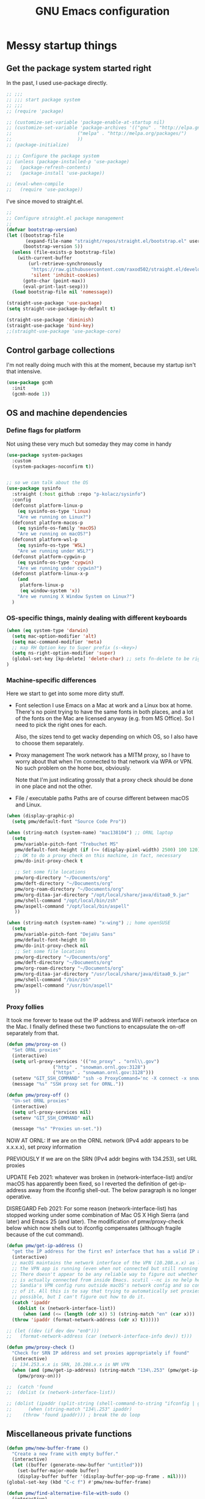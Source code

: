 :DOC-CONFIG:
#+property: header-args:emacs-lisp :tangle (concat (file-name-sans-extension (buffer-file-name)) ".el")
#+property: header-args :mkdirp yes :comments no
#+startup: fold
:END:

#+title: GNU Emacs configuration
#+startup: content indent

* Messy startup things

** Get the package system started right

In the past, I used use-package directly.

#+begin_src emacs-lisp
  ;; ;;;
  ;; ;;; start package system
  ;; ;;;
  ;; (require 'package)

  ;; (customize-set-variable 'package-enable-at-startup nil)
  ;; (customize-set-variable 'package-archives '(("gnu" . "http://elpa.gnu.org/packages/")
  ;; 					    ("melpa" . "http://melpa.org/packages/")
  ;; 					    ))
  ;; (package-initialize)

  ;; ;; Configure the package system
  ;; (unless (package-installed-p 'use-package)
  ;;   (package-refresh-contents)
  ;;   (package-install 'use-package))

  ;; (eval-when-compile
  ;;   (require 'use-package))

  #+END_SRC

I've since moved to straight.el.

  #+begin_src emacs-lisp
  ;;
  ;; Configure straight.el package management
  ;;
  (defvar bootstrap-version)
  (let ((bootstrap-file
         (expand-file-name "straight/repos/straight.el/bootstrap.el" user-emacs-directory))
        (bootstrap-version 5))
    (unless (file-exists-p bootstrap-file)
      (with-current-buffer
          (url-retrieve-synchronously
           "https://raw.githubusercontent.com/raxod502/straight.el/develop/install.el"
           'silent 'inhibit-cookies)
        (goto-char (point-max))
        (eval-print-last-sexp)))
    (load bootstrap-file nil 'nomessage))

  (straight-use-package 'use-package)
  (setq straight-use-package-by-default t)

  (straight-use-package 'diminish)
  (straight-use-package 'bind-key)
  ;;(straight-use-package 'use-package-core)
  #+end_src
  

** Control garbage collections

I'm not really doing much with this at the moment, because my startup isn't that intensive.

#+begin_src emacs-lisp
  (use-package gcmh
    :init
    (gcmh-mode 1))
#+end_src

** OS and machine dependencies

*** Define flags for platform

Not using these very much but someday they may come in handy

#+begin_src emacs-lisp
(use-package system-packages
  :custom
  (system-packages-noconfirm t))


;; so we can talk about the OS
(use-package sysinfo
  :straight (:host github :repo "p-kolacz/sysinfo")
  :config
  (defconst platform-linux-p
    (eq sysinfo-os-type 'Linux)
    "Are we running on Linux?")
  (defconst platform-macos-p
    (eq sysinfo-os-family 'macOS)
    "Are we running on macOS?")
  (defconst platform-wsl-p
    (eq sysinfo-os-type 'WSL)
    "Are we running under WSL?")
  (defconst platform-cygwin-p
    (eq sysinfo-os-type 'cygwin)
    "Are we running under cygwin?")
  (defconst platform-linux-x-p
    (and
     platform-linux-p
     (eq window-system 'x))
    "Are we running X Window System on Linux?")
  )
#+end_src


*** OS-specific things, mainly dealing with different keyboards

#+begin_src emacs-lisp
(when (eq system-type 'darwin)
  (setq mac-option-modifier 'alt)
  (setq mac-command-modifier 'meta)
  ;; map RH Option key to Super prefix (s-<key>)
  (setq ns-right-option-modifier 'super)
  (global-set-key [kp-delete] 'delete-char) ;; sets fn-delete to be right-delete
)
#+end_src

*** Machine-specific differences

Here we start to get into some more dirty stuff.

- Font selection
  I use Emacs on a Mac at work and a Linux box at home. There's no point trying to have the
  same fonts in both places, and a lot of the fonts on the Mac are licensed anyway (e.g. from
  MS Office). So I need to pick the right ones for each.

  Also, the sizes tend to get wacky depending on which OS, so I also have to choose them
  separately.

- Proxy management
  The work network has a MITM proxy, so I have to worry about that when I'm connected to that
  network via WPA or VPN. No such problem on the home box, obviously.

  Note that I'm just indicating grossly that a proxy check should be done in one place and not
  the other.

- File / executable paths
  Paths are of course different between macOS and Linux.
  
#+begin_src emacs-lisp
  (when (display-graphic-p)
    (setq pmw/default-font "Source Code Pro"))

  (when (string-match (system-name) "mac138104") ;; ORNL laptop
    (setq
     pmw/variable-pitch-font "Trebuchet MS"
     pmw/default-font-height (if (<= (display-pixel-width) 2500) 100 120)
     ;; OK to do a proxy check on this machine, in fact, necessary
     pmw/do-init-proxy-check t

     ;; Set some file locations
     pmw/org-directory "~/Documents/org"
     pmw/deft-directory "~/Documents/org"
     pmw/org-roam-directory "~/Documents/org"
     pmw/org-ditaa-jar-directory "/opt/local/share/java/ditaa0_9.jar"
     pmw/shell-command "/opt/local/bin/zsh"
     pmw/aspell-command "/opt/local/bin/aspell"
     ))
    
  (when (string-match (system-name) "x-wing") ;; home openSUSE
    (setq
     pmw/variable-pitch-font "DejaVu Sans"
     pmw/default-font-height 80
     pmw/do-init-proxy-check nil
     ;; Set some file locations
     pmw/org-directory "~/Documents/org"
     pmw/deft-directory "~/Documents/org"
     pmw/org-roam-directory "~/Documents/org"
     pmw/org-ditaa-jar-directory "/usr/local/share/java/ditaa0_9.jar"
     pmw/shell-command "/bin/zsh"
     pmw/aspell-command "/usr/bin/aspell"
     ))
#+end_src

*** Proxy follies

It took me forever to tease out the IP address and WiFi network interface on the Mac. I finally
defined these two functions to encapsulate the on-off separately from that.

#+begin_src emacs-lisp
(defun pmw/proxy-on ()
  "Set ORNL proxies"
  (interactive)
  (setq url-proxy-services '(("no_proxy" . "ornl\\.gov")
			     ("http" . "snowman.ornl.gov:3128")
			     ("https" . "snowman.ornl.gov:3128")))
  (setenv "GIT_SSH_COMMAND" "ssh -o ProxyCommand='nc -X connect -x snowman.ornl.gov:3128 %h %p'")
  (message "%s" "SSH proxy set for ORNL."))

(defun pmw/proxy-off ()
  "Un-set ORNL proxies"
  (interactive)
  (setq url-proxy-services nil)
  (setenv "GIT_SSH_COMMAND" nil)
  
  (message "%s" "Proxies un-set."))
#+end_src


NOW AT ORNL:
If we are on the ORNL network (IPv4 addr appears to be x.x.x.x), set proxy information

PREVIOUSLY If we are on the SRN (IPv4 addr begins with 134.253), set URL proxies

UPDATE Feb 2021: whatever was broken in (network-interface-list) and/or macOS has apparently
been fixed, so I reverted the definition of get-ip-address away from the ifconfig
shell-out. The below paragraph is no longer operative.

DISREGARD Feb 2021: For some reason (network-interface-list) has stopped working under some combination
of Mac OS X High Sierra (and later) and Emacs 25 (and later). The modification of
pmw/proxy-check below which now shells out to ifconfig compensates (although fragile
because of the cut command).

#+begin_src emacs-lisp
  (defun pmw/get-ip-address ()
    "get the IP address for the first en? interface that has a valid IP address"
    (interactive)
    ;; macOS maintains the network interface of the VPN (10.208.x.x) as long as
    ;; the VPN app is running (even when not connected but still running in menu bar).
    ;; There doesn't appear to be any reliable way to figure out whether the VPN address
    ;; is actually connected from inside Emacs. scutil --nc is no help here because
    ;; Sandia's VPN config runs outside macOS's network config and so configd has no knowledge
    ;; of it. All this is to say that trying to automatically set proxies when on the VPN may be
    ;; possible, but I can't figure out how to do it.
    (catch 'ipaddr
      (dolist (x (network-interface-list))
        (when (and (<= (length (cdr x)) 5) (string-match "en" (car x)))
  	(throw 'ipaddr (format-network-address (cdr x) t))))))

  ;; (let ((dev (if dev dev "en0")))
  ;;   (format-network-address (car (network-interface-info dev)) t)))

  (defun pmw/proxy-check ()
    "Check for SRN IP address and set proxies appropriately if found"
    (interactive)
    ;; 134.253.x.x is SRN, 10.208.x.x is NM VPN
    (when (and (pmw/get-ip-address) (string-match "134\.253" (pmw/get-ip-address)))
      (pmw/proxy-on)))

  ;;  (catch 'found
  ;;  (dolist (x (network-interface-list))

  ;; (dolist (ipaddr (split-string (shell-command-to-string "ifconfig | grep inet | grep -v inet6 | cut -d ' ' -f 2")))
  ;;      (when (string-match "134\.253" ipaddr)
  ;;	(throw 'found ipaddr))) ; break the do loop
#+end_src

** Miscellaneous private functions

#+begin_src emacs-lisp
(defun pmw/new-buffer-frame ()
  "Create a new frame with empty buffer."
  (interactive)
  (let ((buffer (generate-new-buffer "untitled")))
    (set-buffer-major-mode buffer)
    (display-buffer buffer '(display-buffer-pop-up-frame . nil))))
(global-set-key (kbd "C-c f") #'pmw/new-buffer-frame)

(defun pmw/find-alternative-file-with-sudo ()
  (interactive)
  (let ((fname (or buffer-file-name
		   dired-directory)))
    (when fname
      (if (string-match "^/sudo:pwidene@localhost:" fname)
	  (setq fname (replace-regexp-in-string
		       "^/sudo:pwidene@localhost:" ""
		       fname))
	(setq fname (concat "/sudo:pwidene@localhost:" fname)))
      (find-alternate-file fname))))
(global-set-key (kbd "C-x C-r") 'pmw/find-alternative-file-with-sudo)
#+end_src

* Use-package clauses

Everything from here on should be some form of use-package invocation.

We start with the emacs pseudo-package to do some miscellaneous settings

#+begin_src emacs-lisp
  (use-package emacs
    :init
    (setq inhibit-splash-screen t
  	inhibit-startup-message t
  	scroll-step 1
  	auto-window-vscroll nil
  	scroll-bar-mode -1
          ;;
          ;; fix for weird emacs 28.2 / Apple compiler issue
  	native-comp-driver-options (when (eq system-type 'darwin) '("-Wl,-w"))
  	)
    (setq-default cursor-type 'bar)

    (defalias 'yes-or-no-p 'y-or-n-p)
    (tool-bar-mode -1)
    (set-face-attribute 'default nil
  		      :family pmw/default-font
  		      :height pmw/default-font-height
  		      :weight 'regular)
    (set-face-attribute 'variable-pitch nil
  		      :family (when (member pmw/variable-pitch-font (font-family-list)) pmw/variable-pitch-font)
  		      :weight 'regular)
    (set-face-attribute 'fixed-pitch nil
  		      :family pmw/default-font
  		      :weight 'regular)
    (when pmw/do-init-proxy-check (pmw/proxy-check))
    :hook
    (after-init . (lambda ()
  		  (require 'server)
  		  (if (display-graphic-p)
  		      (unless (server-running-p)
  			(server-start)))))
    ;;;; the following lets you kill emacsclient buffers with C-x k instead of C-x #
    ;; (server-switch . (lambda ()
    ;; 		     (when (current-local-map)
    ;; 		       (use-local-map (copy-keymap (current-local-map))))
    ;; 		     (when server-buffer-clients
    ;; 		       (local-set-key (kbd "C-x k") 'server-edit))))
    :custom
    (ispell-program-name "/opt/local/bin/aspell")
    )
#+end_src

** Color theming, cursors, other look-and-feel

#+begin_src emacs-lisp
      (use-package sublime-themes )
      (use-package cyberpunk-theme )
      (use-package color-theme-modern 
        :config
;;        (load-theme 'cyberpunk t) ;; let auto-dark decide
        )

  (use-package auto-dark
    :ensure t
    :custom
    (auto-dark-themes '((cyberpunk) (leuven)))
    (auto-dark-allow-osascript t)
    :hook
    (auto-dark-dark-mode
     . (lambda ()
         ;; maybe do something when dark mode
         ))
    (auto-dark-light-mode
     . (lambda ()
         ;; maybe do something when light mode
         ))
    :init
    (auto-dark-mode))
         
  (use-package moody
    :disabled t
    :config
    (moody-replace-mode-line-front-space)
    (moody-replace-mode-line-buffer-identification)
    (moody-replace-vc-mode))

  (use-package minions
    :disabled nil
    :config (minions-mode 1))

  (use-package awesome-tray
    :straight (:host github :repo "manateelazycat/awesome-tray")
    :custom
    (awesome-tray-second-line 1)
    :config
    (awesome-tray-mode 1))
  		    

  (use-package f )
  (use-package popup )
      
    (use-package autofit-frame
      :custom
      (autofit-frames-flag nil)
      :config
      (add-hook 'after-make-frame-functions 'fit-frame)
      )

    (use-package hexrgb
      :if (display-graphic-p)
      )

      
    (use-package mwheel
      :straight (:type built-in)
      :custom
      (mouse-wheel-scroll-amount '(1
    			       ((shift) . 5)
    			       ((control))))
      (mouse-wheel-progressive-speed nil))

    (use-package pixel-scroll
      :straight (:type built-in)
      :config
      (pixel-scroll-precision-mode))



    (use-package spacious-padding
      :disabled t
      :custom
      (spacious-padding-subtle-mode-line
       `( :mode-line-active 'default
          :mode-line-inactive vertical-border))
      ;; these are default values from the package documentation
      (spacious-padding-widths
       `( :internal-border-width 15
          :header-line-width 4
          :mode-line-width 4
          :tab-width 4
          :right-divider-width 30
          :scroll-bar-width 8
          :fringe-width 8))
      :config
      (spacious-padding-mode 1)
      )


    ;; minimap

    (use-package all-the-icons
      :if (display-graphic-p)
      )

    (use-package centaur-tabs
      :disabled t
      :demand
      
      :bind
      (("C-<prior>" . centaur-tabs-backward)
       ("C-<next>" . centaur-tabs-forward))
      :custom
      (centaur-tabs-style "bar")
      (centaur-tabs-set-icons t)
      (centaur-tabs-set-bar 'under)
      (x-underline-at-descent-line t)
      (centaur-tabs-height 24)
      (centaur-tabs-set-modified-marker t)
      :config
      (centaur-tabs-mode t)
      ;;  (centaur-tabs-headline-match)
      ;;  (centaur-tabs-change-fonts "arial" 120)
      (centaur-tabs-group-by-projectile-project)
      )


    (use-package smartparens
      
      :config
      ;;;(smartparens-global-mode f)
      )


#+end_src

** LaTeX setup
#+begin_src emacs-lisp
    (use-package bibtex
      :custom
      (bibtex-dialect 'biblatex)
      )

    (use-package tex
      :straight auctex
      :custom
      (TeX-auto-save t)
      (TeX-parse-self t)
      :config
      (setq-default TeX-master nil)

      :hook (LaTeX-mode . (lambda ()
    			(auto-fill-mode)
    			(setq TeX-command-default "Latexmk"
  			  safe-local-variable-values '((TeX-master . main.tex)))
    			'turn-on-reftex
    			(visual-line-mode)
    			(set-fill-column 105)))    
      )

    (use-package auctex-latexmk
      :requires auctex
      )

    (use-package pdf-tools
    :after (tablist)
    :config
    (pdf-loader-install)
    )

  (use-package biblio
    :custom
    (biblio-crossref-user-email-address "widenerpm@ornl.gov")
    )
  (use-package citar
    :custom
    (citar-bibliography '("~/work/bib/references.bib" "~/Documents/cv/pubs/pubs.bib"))
    :hook
    (LaTeX-mode . citar-capf-setup)
    (org-mode . citar-capf-setup)
    )
  (use-package citar-embark
    :after citar embark
    :no-require
    :config (citar-embark-mode)
    )

      
#+end_src

** Completing-read packages
I have recently switched to consul / vertico / embark and friends. Previously was using Ivy and before that Helm.

Here's the old Ivy config for reference. I doubt I'll go back to it now.

#+begin_src emacs-lisp :tangle no
    ;;(use-package counsel )
  ;;(use-package swiper )
  (use-package ivy
    :disabled t
    :after (counsel swiper)
    
    :custom
    (ivy-use-virtual-buffers t)
    (ivy-count-format "%d/%d ")
    (ivy-wrap t)
    (ivy-extra-directories nil)
    :bind
    (("C-s" . swiper)
     ("M-x" . counsel-M-x)
     ("C-x C-f" . counsel-find-file)
     ("C-c g" . counsel-git)
     ("C-c j" . counsel-git-grep))
    :config
    (ivy-set-actions
     `counsel-find-file
     `(("j" find-file-other-frame "other frame")
       ("d" delete-file "delete")
       ("r" counsel-find-file-as-root "open as root")))
    (ivy-set-actions
     `ivy-switch-buffer
     `(("j" switch-to-buffer-other-frame "other frame")
       ("k" kill-buffer "kill")
       ("r" ivy--rename-buffer-action "rename")))
    (ivy-mode 1)
    )


  (use-package ivy-posframe
    :disabled t
    :after (ivy counsel swiper)
    
    :custom
    ;; (setq ivy-posframe-display-functions-alist `((t . ivy-posframe-display))
    ;; (setq ivy-posframe-display-functions-alist '((t . ivy-posframe-display-at-frame-center)))
    ;; (setq ivy-posframe-display-functions-alist '((t . ivy-posframe-display-at-window-center)))
    (ivy-posframe-display-functions-alist '((t . ivy-posframe-display-at-frame-bottom-left)))
    ;; (setq ivy-posframe-display-functions-alist '((t . ivy-posframe-display-at-window-bottom-left)))
    :config
    (ivy-posframe-mode 1)
    )
  #+END_SRC

Now I'm trying to figure out how to work with vertico.

#+BEGIN_SRC emacs-lisp
    (use-package vertico
      :ensure t
      :config
      (vertico-mode 1))
    (use-package vertico-posframe
      :disabled t
      :after (vertico posframe)
      :custom
      (vertico-posframe-parameters '((left-fringe . 8) (right-fringe . 8)))
      :config
      (vertico-posframe-mode 1)
      )
    (use-package orderless
      :ensure t
      :custom
      (completion-styles '(orderless basic))
      (matching-styles '(orderless flex))
      (completion-category-overrides '((file (styles basic partial-completion))))
      )
    (use-package embark)
    (use-package embark-consult
      :after (embark consult)
      :ensure t)
    (use-package marginalia
      :ensure t
      :config
      (marginalia-mode 1))

  ;; Example configuration for Consult
  (use-package consult
    ;; Replace bindings. Lazily loaded by `use-package'.
    :bind (;; C-c bindings in `mode-specific-map'
           ("C-c M-x" . consult-mode-command)
           ("C-c h" . consult-history)
           ("C-c k" . consult-kmacro)
           ("C-c m" . consult-man)
           ("C-c i" . consult-info)
           ([remap Info-search] . consult-info)
           ;; C-x bindings in `ctl-x-map'
           ("C-x M-:" . consult-complex-command)     ;; orig. repeat-complex-command
           ("C-x b" . consult-buffer)                ;; orig. switch-to-buffer
           ("C-x 4 b" . consult-buffer-other-window) ;; orig. switch-to-buffer-other-window
           ("C-x 5 b" . consult-buffer-other-frame)  ;; orig. switch-to-buffer-other-frame
           ("C-x t b" . consult-buffer-other-tab)    ;; orig. switch-to-buffer-other-tab
           ("C-x r b" . consult-bookmark)            ;; orig. bookmark-jump
           ("C-x p b" . consult-project-buffer)      ;; orig. project-switch-to-buffer
           ;; Custom M-# bindings for fast register access
           ("M-#" . consult-register-load)
           ("M-'" . consult-register-store)          ;; orig. abbrev-prefix-mark (unrelated)
           ("C-M-#" . consult-register)
           ;; Other custom bindings
           ("M-y" . consult-yank-pop)                ;; orig. yank-pop
           ;; M-g bindings in `goto-map'
           ("M-g e" . consult-compile-error)
           ("M-g f" . consult-flymake)               ;; Alternative: consult-flycheck
           ("M-g g" . consult-goto-line)             ;; orig. goto-line
           ("M-g M-g" . consult-goto-line)           ;; orig. goto-line
           ("M-g o" . consult-outline)               ;; Alternative: consult-org-heading
           ("M-g m" . consult-mark)
           ("M-g k" . consult-global-mark)
           ("M-g i" . consult-imenu)
           ("M-g I" . consult-imenu-multi)
           ;; M-s bindings in `search-map'
           ("M-s d" . consult-find)                  ;; Alternative: consult-fd
           ("M-s c" . consult-locate)
           ("M-s g" . consult-grep)
           ("M-s G" . consult-git-grep)
           ("M-s r" . consult-ripgrep)
           ("M-s l" . consult-line)
           ("M-s L" . consult-line-multi)
           ("M-s k" . consult-keep-lines)
           ("M-s u" . consult-focus-lines)
           ;; Isearch integration
           ("M-s e" . consult-isearch-history)
           :map isearch-mode-map
           ("M-e" . consult-isearch-history)         ;; orig. isearch-edit-string
           ("M-s e" . consult-isearch-history)       ;; orig. isearch-edit-string
           ("M-s l" . consult-line)                  ;; needed by consult-line to detect isearch
           ("M-s L" . consult-line-multi)            ;; needed by consult-line to detect isearch
           ;; Minibuffer history
           :map minibuffer-local-map
           ("M-s" . consult-history)                 ;; orig. next-matching-history-element
           ("M-r" . consult-history))                ;; orig. previous-matching-history-element

    ;; Enable automatic preview at point in the *Completions* buffer. This is
    ;; relevant when you use the default completion UI.
    :hook (completion-list-mode . consult-preview-at-point-mode)

    ;; The :init configuration is always executed (Not lazy)
    :init

    ;; Optionally configure the register formatting. This improves the register
    ;; preview for `consult-register', `consult-register-load',
    ;; `consult-register-store' and the Emacs built-ins.
    (setq register-preview-delay 0.5
          register-preview-function #'consult-register-format)

    ;; Optionally tweak the register preview window.
    ;; This adds thin lines, sorting and hides the mode line of the window.
    (advice-add #'register-preview :override #'consult-register-window)

    ;; Use Consult to select xref locations with preview
    (setq xref-show-xrefs-function #'consult-xref
          xref-show-definitions-function #'consult-xref)

    ;; Configure other variables and modes in the :config section,
    ;; after lazily loading the package.
    :config

    ;; Optionally configure preview. The default value
    ;; is 'any, such that any key triggers the preview.
    ;; (setq consult-preview-key 'any)
    ;; (setq consult-preview-key "M-.")
    ;; (setq consult-preview-key '("S-<down>" "S-<up>"))
    ;; For some commands and buffer sources it is useful to configure the
    ;; :preview-key on a per-command basis using the `consult-customize' macro.
    (consult-customize
     consult-theme :preview-key '(:debounce 0.2 any)
     consult-ripgrep consult-git-grep consult-grep
     consult-bookmark consult-recent-file consult-xref
     consult--source-bookmark consult--source-file-register
     consult--source-recent-file consult--source-project-recent-file
     ;; :preview-key "M-."
     :preview-key '(:debounce 0.4 any))

    ;; Optionally configure the narrowing key.
    ;; Both < and C-+ work reasonably well.
    (setq consult-narrow-key "<") ;; "C-+"

    ;; Optionally make narrowing help available in the minibuffer.
    ;; You may want to use `embark-prefix-help-command' or which-key instead.
    ;; (keymap-set consult-narrow-map (concat consult-narrow-key " ?") #'consult-narrow-help)
  )


    (use-package corfu
      ;; Optional customizations
      ;; :custom
      ;; (corfu-cycle t)                ;; Enable cycling for `corfu-next/previous'
      ;; (corfu-auto t)                 ;; Enable auto completion
      ;; (corfu-separator ?\s)          ;; Orderless field separator
      ;; (corfu-quit-at-boundary nil)   ;; Never quit at completion boundary
      ;; (corfu-quit-no-match nil)      ;; Never quit, even if there is no match
      ;; (corfu-preview-current nil)    ;; Disable current candidate preview
      ;; (corfu-preselect 'prompt)      ;; Preselect the prompt
      ;; (corfu-on-exact-match nil)     ;; Configure handling of exact matches
      ;; (corfu-scroll-margin 5)        ;; Use scroll margin

      ;; Enable Corfu only for certain modes.
      ;; :hook ((prog-mode . corfu-mode)
      ;;        (shell-mode . corfu-mode)
      ;;        (eshell-mode . corfu-mode))

      ;; Recommended: Enable Corfu globally.  This is recommended since Dabbrev can
      ;; be used globally (M-/).  See also the customization variable
      ;; `global-corfu-modes' to exclude certain modes.
      :init
      (global-corfu-mode)
      )

#+end_src

** Getting around Emacs
Perspectives and similar
#+begin_src emacs-lisp
  (use-package nameframe
    :disabled t
    )

  (use-package transient)

  (use-package persp-mode
    :after transient
    :custom
    (persp-autokill-buffer-on-remove 'kill-weak)
    (persp-state-default-file (concat user-emacs-directory (convert-standard-filename ".emacs-perspective-save")))
    :hook
    (emacs-startup . (lambda () (persp-mode 1)))
    (kill-emacs . persp-save-state-to-file)
    :config
    (transient-define-prefix pmw/persp-prefix ()
      "Perspective transient menu"
      ["Perspectives"
       [ "A"
        ("s" "create/switch perspective" persp-frame-switch)
        ("r" "rename perspective" persp-rename)
        ("c" "copy perspective" persp-copy)]
       [ "B"
  	("b" "switch to buffer in perspective" persp-switch-to-buffer)
  	("k" "remove buffer from perspective" persp-remove-buffer)]
       [ "C"
  	("n" "next perspective" persp-next)
  	("p" "previous perspective" persp-prev)
  	("o" "terminate persp-mode" (lambda () (interactive) (persp-mode -1)))]
       ]
      )
    :bind
    ("C-c p j" . pmw/persp-prefix)
    )  


  (use-package saveplace
    :config
    (save-place-mode 1)
    )

    (use-package multiple-cursors 
    :bind
    (("C-c z c"   . mc/edit-lines)
     ("C-c z <"   . mc/mark-next-like-this)
     ("C-c z >"   . mc/mark-previous-like-this)
     ("C-c z C-<" . mc/mark-all-like-this)))

    ;; dired+ / bookmark+ / desktop
  (use-package dired+
    :custom
    (diredp-hide-details-initially-flag nil)
    )

  (use-package bookmark+
    :disabled t
    :init
    (bmkp-last-as-first-bookmark-file (concat user-emacs-directory (convert-standard-filename "bookmarks")))
    :custom
    (bmkp-desktop-jump-save-before-flag t)
    :config
    (add-hook 'kill-emacs (progn
  			  (bmkp-desktop-save-as-last)))
    )

    (use-package cus-edit
    :straight (:type built-in)
    :custom
    (custom-file (concat user-emacs-directory (convert-standard-filename "custom.el")))
    :config
    (load-file custom-file)
    )

#+end_src


** Programming support
For me, this includes things like treemacs, magit, etc.

#+begin_src emacs-lisp
      (use-package magit
      :bind
      ("C-c g" . magit-status)
      :config
      (add-hook 'magit-mode #'magit-load-config-extensions)
      )

    (use-package git-messenger )
    (use-package git-gutter
      
      :custom
      (git-gutter:added-sign "+ ")
      (git-gutter:modified-sign "* ")
      (git-gutter:deleted-sign "- ")
      (git-gutter:lighter " GG")
      :config
      (global-git-gutter-mode 1)
      (git-gutter:linum-setup)
      )

    (use-package minimap
    :custom
    (minimap-window-location 'right)
    )
    
  (use-package shell-pop
    
    :custom
    (shell-pop-term-shell pmw/shell-command)
    (shell-pop-full-span t)
    (shell-pop-shell-type (quote ("ansi-term" "*ansi-term*" (lambda nil (ansi-term shell-pop-term-shell)))))
    (shell-pop-window-position "bottom")
    (shell-pop-autocd-to-working-dir t)
    (shell-pop-universal-key "C-t")
    )

  (use-package vc
    :custom
    vc-follow-symlinks t)
    
    
  (use-package treemacs
    :init
    (with-eval-after-load 'winum
      (define-key winum-keymap (kbd "M-0") #'treemacs-select-window))
    :config
    (progn
      (setq treemacs-collapse-dirs                 (if treemacs-python-executable 3 0)
            treemacs-deferred-git-apply-delay      0.5
            treemacs-directory-name-transformer    #'identity
            treemacs-display-in-side-window        t
            treemacs-eldoc-display                 t
            treemacs-file-event-delay              5000
            treemacs-file-extension-regex          treemacs-last-period-regex-value
            treemacs-file-follow-delay             0.2
            treemacs-file-name-transformer         #'identity
            treemacs-follow-after-init             t
            treemacs-git-command-pipe              ""
            treemacs-goto-tag-strategy             'refetch-index
            treemacs-indentation                   2
            treemacs-indentation-string            " "
            treemacs-is-never-other-window         nil
            treemacs-max-git-entries               5000
            treemacs-missing-project-action        'ask
            treemacs-move-forward-on-expand        nil
            treemacs-no-png-images                 nil
            treemacs-no-delete-other-windows       t
            treemacs-project-follow-cleanup        nil
            treemacs-persist-file                  (expand-file-name ".cache/treemacs-persist" user-emacs-directory)
            treemacs-position                      'left
            treemacs-recenter-distance             0.1
            treemacs-recenter-after-file-follow    nil
            treemacs-recenter-after-tag-follow     nil
            treemacs-recenter-after-project-jump   'always
            treemacs-recenter-after-project-expand 'on-distance
            treemacs-show-cursor                   nil
            treemacs-show-hidden-files             t
            treemacs-silent-filewatch              nil
            treemacs-silent-refresh                nil
            treemacs-sorting                       'alphabetic-asc
            treemacs-space-between-root-nodes      t
            treemacs-tag-follow-cleanup            t
            treemacs-tag-follow-delay              1.5
            treemacs-user-mode-line-format         nil
            treemacs-user-header-line-format       nil
            treemacs-width                         35)

      ;; The default width and height of the icons is 22 pixels. If you are
      ;; using a Hi-DPI display, uncomment this to double the icon size.
      ;;(treemacs-resize-icons 44)

      (treemacs-follow-mode t)
      (treemacs-filewatch-mode t)
      (treemacs-fringe-indicator-mode t)
      (pcase (cons (not (null (executable-find "git")))
                   (not (null treemacs-python-executable)))
        (`(t . t)
         (treemacs-git-mode 'deferred))
        (`(t . _)
         (treemacs-git-mode 'simple))))
    :bind
    (:map global-map
          ("M-0"       . treemacs-select-window)
          ("C-x t 1"   . treemacs-delete-other-windows)
          ("C-x t t"   . treemacs)
          ("C-x t B"   . treemacs-bookmark)
          ("C-x t C-t" . treemacs-find-file)
          ("C-x t M-t" . treemacs-find-tag)))

  (use-package treemacs-evil
    :after treemacs evil
    )

  (use-package treemacs-icons-dired
    :after treemacs dired
    
    :config (treemacs-icons-dired-mode))

  (use-package treemacs-magit
    :after treemacs magit
    )

  (use-package treemacs-persp
    :after treemacs persp-mode
    
    :config (treemacs-set-scope-type 'Perspectives))

  (use-package cmake-mode
    :mode
    (("CMakeLists\\.txt\\'" . cmake-mode)
     ("\\.cmake\\'" . cmake-mode))
    :init
    (defun cmake-rename-buffer ()
      "Renames a CMakeLists.txt buffer to cmake-<directory name>."
      (interactive)
  					;(print (concat "buffer-filename = " (buffer-file-name)))
  					;(print (concat "buffer-name     = " (buffer-name)))
      (when (and (buffer-file-name) (string-match "CMakeLists.txt" (buffer-name)))
  					;(setq file-name (file-name-nondirectory (buffer-file-name)))
        (setq parent-dir (file-name-nondirectory (directory-file-name (file-name-directory (buffer-file-name)))))
  					;(print (concat "parent-dir = " parent-dir))
        (setq new-buffer-name (concat "cmake-" parent-dir))
  					;(print (concat "new-buffer-name= " new-buffer-name))
        (rename-buffer new-buffer-name t)
        )
      )
    :hook (cmake-mode . cmake-rename-buffer)
    )

#+end_src



*** Jupyter notebook support
#+begin_src emacs_lisp

  (use-package simple-httpd
  :straight t)
  (use-package jupyter
  :straight t)
  

#+end_src


** Modes
#+begin_src emacs-lisp
    (use-package gnuplot-mode
    :mode 
    ("\\.\\(gp\\|gnuplot\\)$" . gnuplot-mode)
    )
  (use-package cc-mode
    :mode ("\\.h\\'" . c++-mode)
    :config
    (show-smartparens-mode 1)
    :hook
    (c-mode-common . display-line-numbers-mode)
    :custom-face 
    (line-number (( t :background "#FFFFFF")))
    )

  (use-package go-mode
    :mode "\\.go\\'")
  (use-package go-tag)
    
    
  (use-package markdown-mode
    :mode ("\\.\\(md\\|markdown\\)\\'" . markdown-mode))
  (use-package js2-mode
    :mode "\\.js\\'")
  (use-package rjsx-mode :mode "\\.jsx\\'")
  (use-package json-mode
    :mode "\\.json\\'")
  (use-package plantuml-mode
    :config
    (plantuml-default-exec-mode 'executable)
    (plantuml-executable-path "/opt/local/bin/plantuml")
    :mode "\\.uml\\'")
  (use-package yaml-mode
    :mode "\\.yaml\\'")
  (use-package haskell-mode
    :mode "\\.hs\\'")
  (use-package web-mode
    :mode ("\\.\\(html\\|htm\\)\\'" . wevb-mode))

  (use-package rustic
    :straight (:host github :repo "brotzeit/rustic")
    :mode 
    ("\\.\\(rs\\|rust\\)$" . rust-mode)

    )

  (use-package apples-mode
  :straight (:host github :repo "rprimus/apples-mode")
  )

  (use-package keycast
    :disabled nil
    :config
    (keycast-mode-line-mode 1))


#+end_src

** Org and friends
#+begin_src emacs-lisp
        (use-package deft
        :disabled t
        :custom
        (deft-directory pmw/deft-directory)
        (deft-use-file-name-as-title t)
        (deft-use-filter-string-for-filename t)
        (deft-extension "org")
        (deft-default-extension "org")
        (deft-text-mode 'org-mode)
        )



      (use-package epa-file
        :straight (:type built-in)
        :config
        (epa-file-enable)
        )


      (use-package org-super-agenda
        :after org
        :custom
        (org-super-agenda-groups
         '(
           (:name "Radar"
      	    :todo ("ACTIVITY" "RADAR")
      	    :deadline nil)
           (:name "Deadlines"
      	    :deadline t)
           (:name "Undated"
      	    :todo ("TODO")
      	    :deadline nil)
           )))

  (use-package conda
    :custom
    (conda-anaconda-home (expand-file-name "~/proj/miniforge3/"))
    :config
    (conda-env-initialize-interactive-shells)
    (conda-env-initialize-eshell)
    :hook
    (find-file . (lambda () (when (bound-and-true-p conda-project-env-path)
  			    (conda-env-activate-for-buffer))))
    )
  (use-package jupyter)


      (use-package org
        :after epa-file 
        :bind
        ("C-c a" . org-agenda)
        ("C-c c" . org-capture)
        :custom
        (org-directory pmw/org-directory)
        (org-agenda-files (quote (concat pmw/org-directory (convert-standard-filename "journal.org"))))
        (org-agenda-show-all-dates nil)
        (org-agenda-prefix-format '((agenda . " %i %?-12t% s")
      			      (todo . " %?-12t% s")
      			      (tags . " %i %-12:c")
      			      (search . " %i %-12:c")))
        (org-crypt-key nil)
        (org-hide-emphasis-markers t)
        (org-refile-use-outline-path t)
        (org-refile-allow-creating-parent-nodes (quote confirm))
        (org-indirect-buffer-display 'current-window)
        (org-fontify-whole-heading-line t)
        (org-src-fontify-natively t)
        (org-log-into-drawer t)
        ;; set ditaa JAR path to work with org/babel (http://sourceforge.net/projects/ditaa/)
        (org-ditaa-jar-path pmw/org-ditaa-jar-directory)
        (org-tags-exclude-from-inheritance (quote ("crypt")))
        (org-todo-keywords '((sequence "TODO" "|" "DONE")
      		       (sequence "ACTIVITY" "PAUSED" "|" "COMPLETED" "ABANDONED")))
        (org-tag-alist '(("abet" . ?a)
      		   ("data-mgt" . nil)
      		   ("recruiting" . nil)))
        (org-capture-templates
         '(("t" "New TODO" entry (file+olp+datetree "journal.org")
            "* TODO %? %^g\n  %i\n  %a")
           ("j" "New journal" entry (file+olp+datetree "journal.org")
            "* %? %^g\n dated %t\n  %i\n  %a")))
        (org-agenda-custom-commands
         '(("P" "Agenda and radars"
            ((agenda ""
             ((org-agenda-span 15)))
             (todo "ACTIVITY")
             ))))
        ;; invoking this externally with
        ;;   /opt/local/bin/emacs -batch -l ~/.emacs.d/init.el -Q -eval '(org-batch-agenda "P")'

        :hook
        (org-mode . variable-pitch-mode)
        (org-mode . visual-line-mode)
        (org-mode . org-super-agenda-mode)
        :custom-face
        (org-block ((t (:inherit fixed-pitch))))
        (org-code ((t (:inherit (shadow fixed-pitch)))))
        (org-document-info ((t (:foreground "dark orange"))))
        (org-document-info-keyword ((t (:inherit (shadow fixed-pitch)))))
        (org-document-title ((t (:inherit variable-pitch :height 2.0 :underline nil))))
        (org-indent ((t (:inherit (org-hide variable-pitch)))))
        (org-level-1 ((t (:inherit variable-pitch :height 1.5))))
        (org-level-2 ((t (:inherit variable-pitch :height 1.25))))
        (org-level-3 ((t (:inherit variable-pitch :height 1.1))))
        (org-level-4 ((t (:inherit variable-pitch :height 1.05))))
        (org-link ((t (:foreground "royal blue" :underline t))))
        (org-meta-line ((t (:inherit (font-lock-comment-face fixed-pitch)))))
        (org-property-value ((t (:inherit fixed-pitch :underline t))))
        (org-special-keyword ((t (:inherit (font-lock-comment-face fixed-pitch)))))
        (org-table ((t (:inherit fixed-pitch :foreground "#83a598"))))
        (org-tag ((t (:inherit (shadow fixed-pitch) :weight bold :height 0.8))))
        (org-verbatim ((t (:inherit (shadow fixed-pitch)))))

        :config
        (org-babel-do-load-languages
         'org-babel-load-languages
         '((R . t)
           (gnuplot . t)
           (dot . t)
           (ditaa . t)
           (latex . t)
           (ruby . t)
           (python . t)
           (emacs-lisp . t)
           (plantuml . t)
           (jupyter . t)
           ))
        (with-eval-after-load 'ox-latex
          (add-to-list 'org-latex-classes
      		 ;; beamer class, for presentations
      		 '("beamer")
      		 '("letter"
      		 "\\documentclass[11pt]{letter}\n
            \\usepackage[utf8]{inputenc}\n
            \\usepackage[T1]{fontenc}\n
            \\usepackage{color}"
      		 
      		 ("\\section{%s}" . "\\section*{%s}")
      		 ("\\subsection{%s}" . "\\subsection*{%s}")
      		 ("\\subsubsection{%s}" . "\\subsubsection*{%s}")
      		 ("\\paragraph{%s}" . "\\paragraph*{%s}")
      		 ("\\subparagraph{%s}" . "\\subparagraph*{%s}"))))
        ;;
        (use-package ox-md :straight (:type built-in))
        (require 'org-crypt)
        (org-crypt-use-before-save-magic)
        ;;
        )

      (defun org-roam-node-insert-immediate (arg &rest args)
        (interactive "P")
        (let ((args (cons arg args))
      	(org-roam-capture-templates (list (append (car org-roam-capture-templates)
      						  '(:immediate-finish t)))))
          (apply #'org-roam-node-insert args)))

      (use-package org-roam
        :ensure t
        :after org
        :hook
        (after-init . org-roam-setup)
        (org-roam-backlinks-mode . visual-line-mode)
        :init
        (setq org-roam-v2-ack t
      	org-roam-database-connector 'sqlite-builtin)
        :custom
        (org-roam-directory pmw/org-roam-directory)
        (org-roam-tag-sources '(prop all-directories))
        (org-roam-dailies-directory "daily/")

        :bind (("C-c n l" . org-roam-buffer-toggle)
      	 ("C-c n f" . org-roam-node-find)
      	 ("C-c n g" . org-roam-graph)
      	 ("C-c n i" . org-roam-node-insert)
      	 ("C-c n I" . org-roam-node-insert-immediate)
      	 :map org-roam-dailies-map
      	 ("Y" . org-roam-dailies-capture-yesterday)
      	 ("T" . org-roam-dailies-capture-tomorrow))
        :bind-keymap
        ("C-c n d" . org-roam-dailies-map)
        :config
        (require 'org-roam-export)
        (require 'org-roam-dailies)
        (org-roam-db-autosync-mode)
        )

      (use-package org-roam-ui
        :ensure
        :straight (:host github :repo "org-roam/org-roam-ui" :branch "main" :files ("*.el" "out"))
        :requires org-mode
        :after org-roam
        ;;:hook (after-init . org-roam-ui-mode)
        :custom
        (org-roam-ui-sync-theme t)
        (org-roam-ui-follow t)
        (org-roam-ui-update-on-save t)
        (org-roam-ui-open-on-start t)
        )

      (use-package org-download
        :after org
        :bind
        (:map org-mode-map
      	(("s-Y" . org-download-screenshot)
      	 ("s-y" . org-download-yank)))
        )

      (use-package org-modern
        :after org
        :config
        (setq
         org-auto-align-tags nil
         org-tags-column 0
         org-catch-invisible-edits 'show-and-error
         org-special-crtl-a/e t
         org-insert-heading-respect-content t

         org-hide-emphasis-markers t
         org-pretty-entities t
         org-ellipsis "..."
         )
        (global-org-modern-mode)
        )
         
        


      (defun org-journal-find-location ()
        ;; Open today's journal, but specify a non-nil prefix argument in order to
        ;; inhibit inserting the heading; org-capture will insert the heading.
        (org-journal-new-entry t)
        (unless (eq org-journal-file-type 'daily)
          (org-narrow-to-subtree))
        (goto-char (point-max)))


      (defvar org-journal--date-location-scheduled-time nil)

      (defun org-journal-date-location (&optional scheduled-time)
        (let ((scheduled-time (or scheduled-time (org-read-date nil nil nil "Date:"))))
          (setq org-journal--date-location-scheduled-time scheduled-time)
          (org-journal-new-entry t (org-time-string-to-time scheduled-time))
          (unless (eq org-journal-file-type 'daily)
            (org-narrow-to-subtree))
          (goto-char (point-max))))

      (use-package org-journal
        :disabled f
        :custom
        (org-icalendar-store-UID t)
        (org-icalendar-include-todo "all")
        (org-icalendar-combined-agenda-file "~/org-journal.ics")
        )

      (use-package tablist)

      (use-package org-noter)

      (use-package htmlize
        :custom
        (org-html-htmlize-output-type 'css)
        (org-html-htmlize-font-prefix "org-"))

#+end_src



** Odds and ends
#+begin_src emacs-lisp
    





  (use-package easy-jekyll
    
    :custom
    (easy-jekyll-basedir "~/Documents/pwidene.github.io/")
    (easy-jekyll-url "https://pwidene.github.io")
    (easy-jekyll-image-directory "assets")
    (easy-jekyll-default-picture-directory "~/Desktop")
    :bind
    ("C-c C-e" . easy-jekyll)
    )

    


  (use-package autoinsert
    :hook (find-file . auto-insert)
    )

  (use-package yasnippet
    :disabled t
    :custom
    (yas-prompt-functions '(yas-completing-prompt))
    :config
    (yas-reload-all)
    :hook
    (prog-mode  . yas-minor-mode))

  (use-package yasnippet-snippets
    :after yasnippet
    )

  (use-package recentf
    :custom
    (recentf-max-menu-items 25)
    (recentf-max-saved-items 25)
    :config
    (recentf-mode 1)
    (global-set-key "\C-x\ \C-r" 'recentf-open-files))


  (use-package gist)






  ;;
  ;; end of init.el
  ;;
#+end_src



